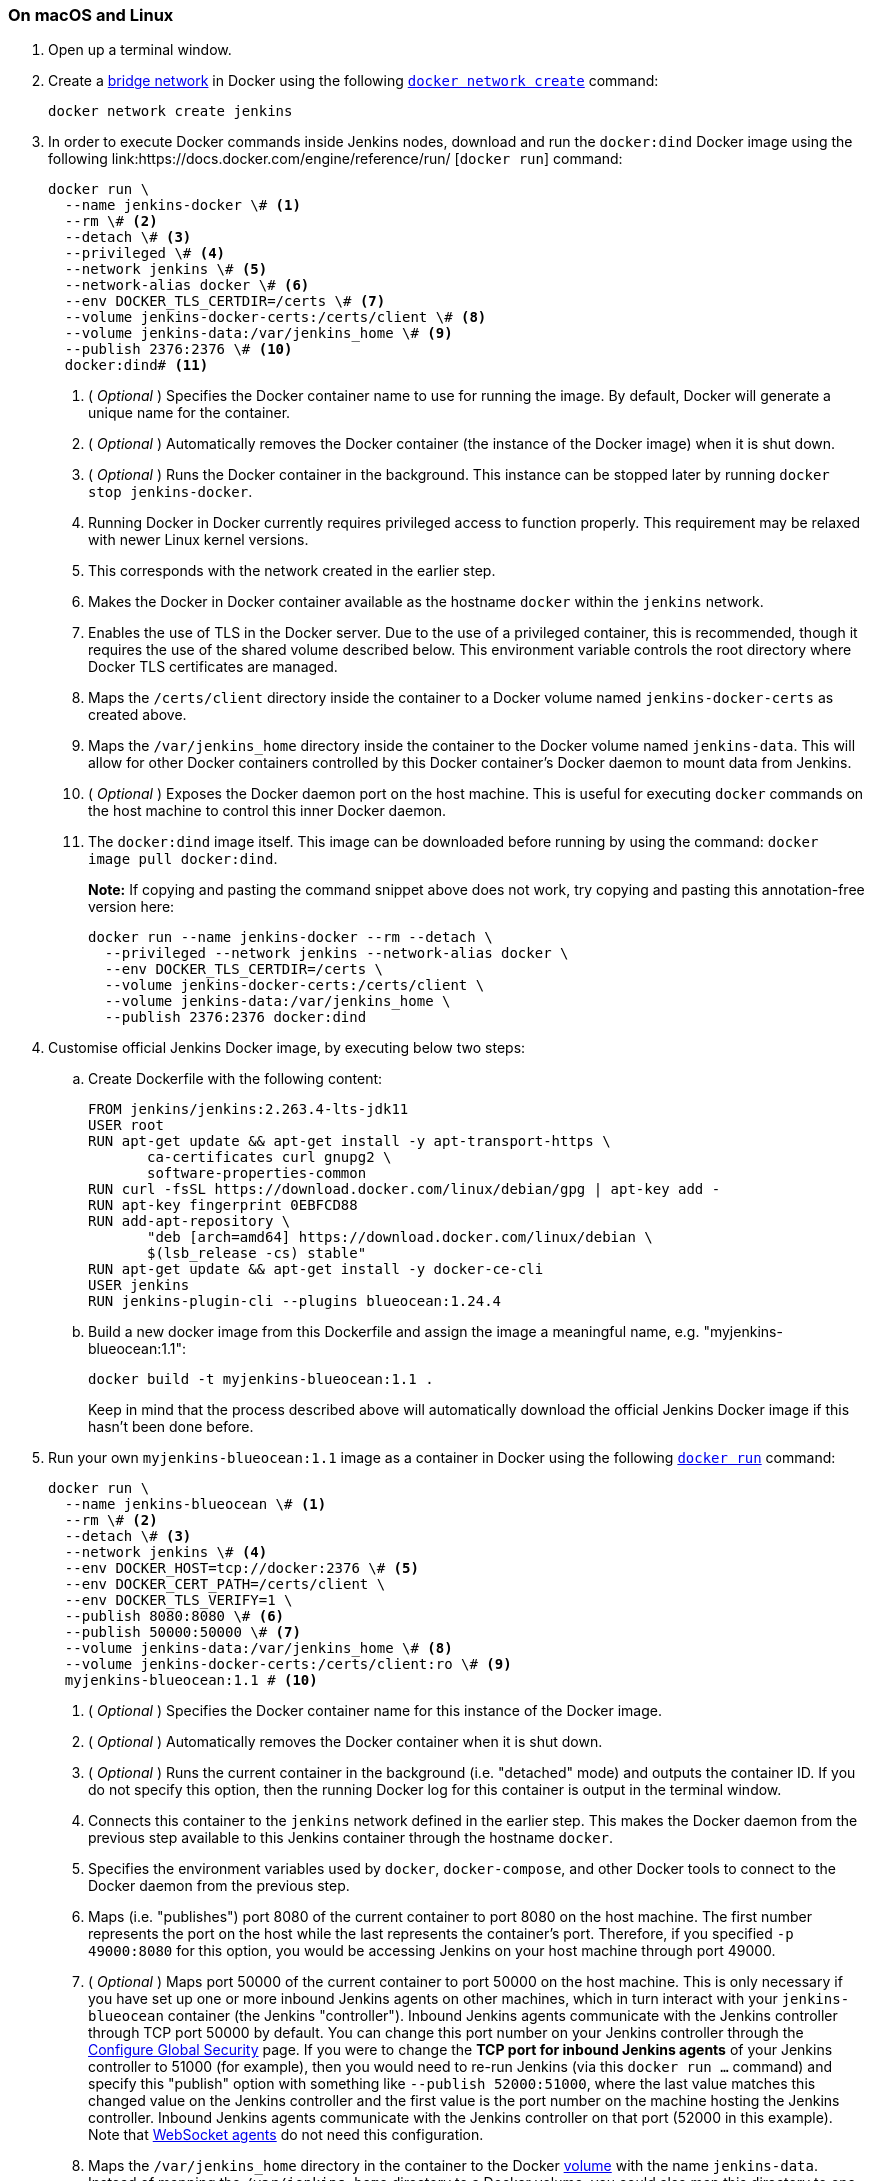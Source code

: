 ////
This file is only meant to be included as a snippet in other documents.
There is a version of this file for the general 'Installing Jenkins' page
(index.adoc) and another for tutorials (_run-jenkins-in-docker.adoc).
This file is for the index.adoc page used in the general 'Installing Jenkins'
page.
If you update content on this page, please ensure the changes are reflected in
the sibling file _docker-for-tutorials.adoc (used in
_run-jenkins-in-docker.adoc).
////


=== On macOS and Linux

. Open up a terminal window.
. Create a link:https://docs.docker.com/network/bridge/[bridge network] in
  Docker using the following
  link:https://docs.docker.com/engine/reference/commandline/network_create/[`docker network create`]
  command:
+
[source,bash]
----
docker network create jenkins
----
. In order to execute Docker commands inside Jenkins nodes, download and run
  the `docker:dind` Docker image using the following
  link:https://docs.docker.com/engine/reference/run/ [`docker run`]
  command:
+
[source,bash]
----
docker run \
  --name jenkins-docker \# <1>
  --rm \# <2>
  --detach \# <3>
  --privileged \# <4>
  --network jenkins \# <5>
  --network-alias docker \# <6>
  --env DOCKER_TLS_CERTDIR=/certs \# <7>
  --volume jenkins-docker-certs:/certs/client \# <8>
  --volume jenkins-data:/var/jenkins_home \# <9>
  --publish 2376:2376 \# <10>
  docker:dind# <11>
----
<1> ( _Optional_ ) Specifies the Docker container name to use for running the
image. By default, Docker will generate a unique name for the container.
<2> ( _Optional_ ) Automatically removes the Docker container (the instance of
the Docker image) when it is shut down.
<3> ( _Optional_ ) Runs the Docker container in the background. This instance
can be stopped later by running `docker stop jenkins-docker`.
<4> Running Docker in Docker currently requires privileged access to function
properly. This requirement may be relaxed with newer Linux kernel versions.
// TODO: what versions of Linux?
<5> This corresponds with the network created in the earlier step.
<6> Makes the Docker in Docker container available as the hostname `docker`
within the `jenkins` network.
<7> Enables the use of TLS in the Docker server. Due to the use
of a privileged container, this is recommended, though it requires the use of
the shared volume described below. This environment variable controls the root
directory where Docker TLS certificates are managed.
<8> Maps the `/certs/client` directory inside the container to
a Docker volume named `jenkins-docker-certs` as created above.
<9> Maps the `/var/jenkins_home` directory inside the container to the Docker
volume named `jenkins-data`. This will allow for other Docker
containers controlled by this Docker container's Docker daemon to mount data
from Jenkins.
<10> ( _Optional_ ) Exposes the Docker daemon port on the host machine. This is
useful for executing `docker` commands on the host machine to control this
inner Docker daemon.
<11> The `docker:dind` image itself. This image can be downloaded before running
by using the command: `docker image pull docker:dind`.
+
*Note:* If copying and pasting the command snippet above does not work, try
copying and pasting this annotation-free version here:
+
[source,bash]
----
docker run --name jenkins-docker --rm --detach \
  --privileged --network jenkins --network-alias docker \
  --env DOCKER_TLS_CERTDIR=/certs \
  --volume jenkins-docker-certs:/certs/client \
  --volume jenkins-data:/var/jenkins_home \
  --publish 2376:2376 docker:dind
----
. Customise official Jenkins Docker image, by executing below two steps:
.. Create Dockerfile with the following content:
+
[source]
----
FROM jenkins/jenkins:2.263.4-lts-jdk11
USER root
RUN apt-get update && apt-get install -y apt-transport-https \
       ca-certificates curl gnupg2 \
       software-properties-common
RUN curl -fsSL https://download.docker.com/linux/debian/gpg | apt-key add -
RUN apt-key fingerprint 0EBFCD88
RUN add-apt-repository \
       "deb [arch=amd64] https://download.docker.com/linux/debian \
       $(lsb_release -cs) stable"
RUN apt-get update && apt-get install -y docker-ce-cli
USER jenkins
RUN jenkins-plugin-cli --plugins blueocean:1.24.4
----
.. Build a new docker image from this Dockerfile and assign the image a meaningful name, e.g. "myjenkins-blueocean:1.1":
+
[source,bash]
----
docker build -t myjenkins-blueocean:1.1 .
----
Keep in mind that the process described above will automatically download the official Jenkins Docker image
if this hasn't been done before.

. Run your own `myjenkins-blueocean:1.1` image as a container in Docker using the
  following
  link:https://docs.docker.com/engine/reference/run/[`docker run`]
  command:
+
[source,bash]
----
docker run \
  --name jenkins-blueocean \# <1>
  --rm \# <2>
  --detach \# <3>
  --network jenkins \# <4>
  --env DOCKER_HOST=tcp://docker:2376 \# <5>
  --env DOCKER_CERT_PATH=/certs/client \
  --env DOCKER_TLS_VERIFY=1 \
  --publish 8080:8080 \# <6>
  --publish 50000:50000 \# <7>
  --volume jenkins-data:/var/jenkins_home \# <8>
  --volume jenkins-docker-certs:/certs/client:ro \# <9>
  myjenkins-blueocean:1.1 # <10>
----
<1> ( _Optional_ ) Specifies the Docker container name for this instance of
the Docker image.
<2> ( _Optional_ ) Automatically removes the Docker container when it is shut down.
<3> ( _Optional_ ) Runs the current container in the background
(i.e. "detached" mode) and outputs the container ID. If you do not specify this
option, then the running Docker log for this container is output in the terminal
window.
<4> Connects this container to the `jenkins` network defined in the earlier
step. This makes the Docker daemon from the previous step available to this
Jenkins container through the hostname `docker`.
<5> Specifies the environment variables used by `docker`, `docker-compose`, and
other Docker tools to connect to the Docker daemon from the previous step.
<6> Maps (i.e. "publishes") port 8080 of the current container to
port 8080 on the host machine. The first number represents the port on the host
while the last represents the container's port. Therefore, if you specified `-p
49000:8080` for this option, you would be accessing Jenkins on your host machine
through port 49000.
<7> ( _Optional_ ) Maps port 50000 of the current container to
port 50000 on the host machine. This is only necessary if you have set up one or
more inbound Jenkins agents on other machines, which in turn interact with
your `jenkins-blueocean` container (the Jenkins "controller").
Inbound Jenkins agents communicate with the Jenkins
controller through TCP port 50000 by default. You can change this port number on
your Jenkins controller through the <<managing/security#,Configure Global Security>>
page. If you were to change the *TCP port for inbound Jenkins agents* of your Jenkins controller
to 51000 (for example), then you would need to re-run Jenkins (via this
`docker run ...` command) and specify this "publish" option with something like
`--publish 52000:51000`, where the last value matches this changed value on the
Jenkins controller and the first value is the port number on the machine hosting
the Jenkins controller. Inbound Jenkins agents communicate with the
Jenkins controller on that port (52000 in this example).
Note that link:/blog/2020/02/02/web-socket/[WebSocket agents] do not need this configuration.
<8> Maps the `/var/jenkins_home` directory in the container to the Docker
link:https://docs.docker.com/engine/admin/volumes/volumes/[volume] with the name
`jenkins-data`. Instead of mapping the `/var/jenkins_home` directory to a Docker
volume, you could also map this directory to one on your machine's local file
system. For example, specifying the option +
`--volume $HOME/jenkins:/var/jenkins_home` would map the container's
`/var/jenkins_home` directory to the `jenkins` subdirectory within the `$HOME`
directory on your local machine, which would typically be
`/Users/<your-username>/jenkins` or `/home/<your-username>/jenkins`.
Note that if you change the source volume or directory for this, the volume
from the `docker:dind` container above needs to be updated to match this.
<9> Maps the `/certs/client` directory to the previously created
`jenkins-docker-certs` volume. This makes the client TLS certificates needed
to connect to the Docker daemon available in the path specified by the
`DOCKER_CERT_PATH` environment variable.
<10> The name of the Docker image, which you built in the previous step.
+
*Note:* If copying and pasting the command snippet above does not work, try
copying and pasting this annotation-free version here:
+
[source,bash]
----
docker run --name jenkins-blueocean --rm --detach \
  --network jenkins --env DOCKER_HOST=tcp://docker:2376 \
  --env DOCKER_CERT_PATH=/certs/client --env DOCKER_TLS_VERIFY=1 \
  --publish 8080:8080 --publish 50000:50000 \
  --volume jenkins-data:/var/jenkins_home \
  --volume jenkins-docker-certs:/certs/client:ro \
  myjenkins-blueocean:1.1
----
. Proceed to the <<setup-wizard,Post-installation setup wizard>>.


=== On Windows

The Jenkins project provides a Linux container image, not a Windows container image.
Be sure that your Docker for Windows installation is configured to run `Linux Containers` rather than `Windows Containers`.
See the Docker documentation for instructions to link:https://docs.docker.com/docker-for-windows/#switch-between-windows-and-linux-containers[switch to Linux containers].
Once configured to run `Linux Containers`, the steps are:

. Open up a command prompt window and similar to the <<on-macos-and-linux,macOS and Linux>> instructions above do the following:
. Create a bridge network in Docker
+
[source,bash]
----
docker network create jenkins
----
. Run a docker:dind Docker image
+
[source]
----
docker run --name jenkins-docker --rm --detach ^
  --privileged --network jenkins --network-alias docker ^
  --env DOCKER_TLS_CERTDIR=/certs ^
  --volume jenkins-docker-certs:/certs/client ^
  --volume jenkins-data:/var/jenkins_home ^
  docker:dind
----
. Build a customised official Jenkins Docker image using above Dockerfile and `docker build` command.

. Run your own `myjenkins-blueocean:1.1` image as a container in Docker using the following
  link:https://docs.docker.com/engine/reference/run/[`docker run`]
  command:
+
[source]
----
docker run --name jenkins-blueocean --rm --detach ^
  --network jenkins --env DOCKER_HOST=tcp://docker:2376 ^
  --env DOCKER_CERT_PATH=/certs/client --env DOCKER_TLS_VERIFY=1 ^
  --volume jenkins-data:/var/jenkins_home ^
  --volume jenkins-docker-certs:/certs/client:ro ^
  --publish 8080:8080 --publish 50000:50000 myjenkins-blueocean:1.1
----
. Proceed to the <<setup-wizard,Setup wizard>>.

[[accessing-the-jenkins-blue-ocean-docker-container]]
== Accessing the Docker container

If you have some experience with Docker and you wish or need to access your
Docker container through a terminal/command prompt using the
link:https://docs.docker.com/engine/reference/commandline/exec/[`docker exec`]
command, you can add an option like `--name jenkins-tutorial` to the `docker exec` command.
That will access the Jenkins Docker container named "jenkins-tutorial".

This means you could access your docker container (through a separate
terminal/command prompt window) with a `docker exec` command like:

`docker exec -it jenkins-blueocean bash`

[[accessing-the-jenkins-console-log-through-docker-logs]]
== Accessing the Docker logs

There is a possibility you may need to access the Jenkins console log, for
instance, when <<unlocking-jenkins,Unlocking Jenkins>> as part of the
<<setup-wizard,Post-installation setup wizard>>.

The Jenkins console log is easily accessible through the terminal/command
prompt window from which you executed the `docker run ...` command.
In case if needed you can also access the Jenkins console log through the
link:https://docs.docker.com/engine/reference/commandline/logs/[Docker logs] of
your container using the following command:

`docker logs <docker-container-name>`

Your `<docker-container-name>` can be obtained using the `docker ps` command.


== Accessing the Jenkins home directory

There is a possibility you may need to access the Jenkins home directory, for
instance, to check the details of a Jenkins build in the `workspace`
subdirectory.

If you mapped the Jenkins home directory (`/var/jenkins_home`) to one on your
machine's local file system (i.e. in the `docker run ...` command
<<downloading-and-running-jenkins-in-docker,above>>), then you can access the
contents of this directory through your machine's usual terminal/command prompt.

Otherwise, if you specified the `--volume jenkins-data:/var/jenkins_home` option in
the `docker run ...` command, you can access the contents of the Jenkins home
directory through your container's terminal/command prompt using the
link:https://docs.docker.com/engine/reference/commandline/container_exec/[`docker container exec`]
command:

`docker container exec -it <docker-container-name> bash`

As mentioned <<accessing-the-jenkins-console-log-through-docker-logs,above>>,
your `<docker-container-name>` can be obtained using the
link:https://docs.docker.com/engine/reference/commandline/container_ls/[`docker container ls`]
command. If you specified the +
`--name jenkins-blueocean` option in the `docker container run ...`
command above (see also
<<accessing-the-jenkins-blue-ocean-docker-container,Accessing the Jenkins/Blue
Ocean Docker container>>), you can simply use the `docker container exec` command:

`docker container exec -it jenkins-blueocean bash`

////
Might wish to add explaining the `docker run -t` option, which was covered in
the old installation instructions but not above.

Also mention that spinning up a container of the `jenkins/jenkins` Docker
image can be done so with all the same
https://github.com/jenkinsci/docker#usage[configuration options] available to
the other images published by the Jenkins project.

Explain colon syntax on Docker image references like
`jenkins/jenkins:latest'.
////
